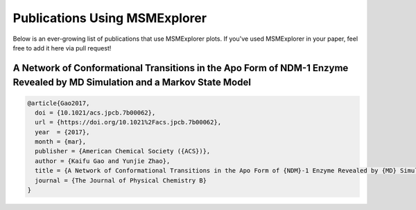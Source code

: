 .. _papers:

Publications Using MSMExplorer
==============================

Below is an ever-growing list of publications that use MSMExplorer plots. If
you've used MSMExplorer in your paper, feel free to add it here via pull
request!


A Network of Conformational Transitions in the Apo Form of NDM-1 Enzyme Revealed by MD Simulation and a Markov State Model
^^^^^^^^^^^^^^^^^^^^^^^^^^^^^^^^^^^^^^^^^^^^^^^^^^^^^^^^^^^^^^^^^^^^^^^^^^^^^^^^^^^^^^^^^^^^^^^^^^^^^^^^^^^^^^^^^^^^^^^^^^

.. image:: http://pubs.acs.org/appl/literatum/publisher/achs/journals/content/jpcbfk/0/jpcbfk.ahead-of-print/acs.jpcb.7b00062/20170329/images/medium/jp-2017-00062b_0008.gif

.. code:: bibtex

  @article{Gao2017,
    doi = {10.1021/acs.jpcb.7b00062},
    url = {https://doi.org/10.1021%2Facs.jpcb.7b00062},
    year  = {2017},
    month = {mar},
    publisher = {American Chemical Society ({ACS})},
    author = {Kaifu Gao and Yunjie Zhao},
    title = {A Network of Conformational Transitions in the Apo Form of {NDM}-1 Enzyme Revealed by {MD} Simulation and a Markov State Model},
    journal = {The Journal of Physical Chemistry B}
  }
